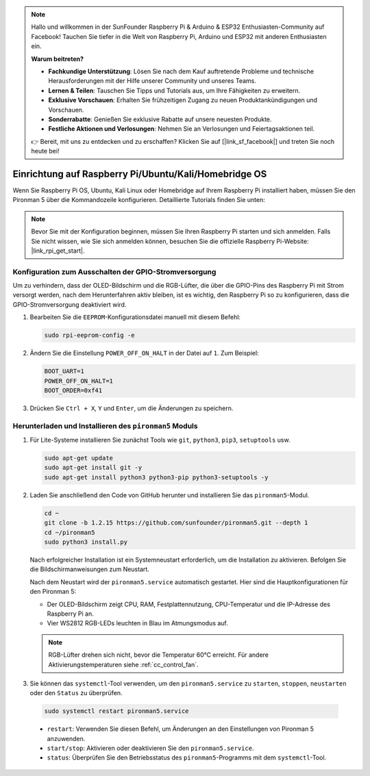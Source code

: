 .. note::

    Hallo und willkommen in der SunFounder Raspberry Pi & Arduino & ESP32 Enthusiasten-Community auf Facebook! Tauchen Sie tiefer in die Welt von Raspberry Pi, Arduino und ESP32 mit anderen Enthusiasten ein.

    **Warum beitreten?**

    - **Fachkundige Unterstützung**: Lösen Sie nach dem Kauf auftretende Probleme und technische Herausforderungen mit der Hilfe unserer Community und unseres Teams.
    - **Lernen & Teilen**: Tauschen Sie Tipps und Tutorials aus, um Ihre Fähigkeiten zu erweitern.
    - **Exklusive Vorschauen**: Erhalten Sie frühzeitigen Zugang zu neuen Produktankündigungen und Vorschauen.
    - **Sonderrabatte**: Genießen Sie exklusive Rabatte auf unsere neuesten Produkte.
    - **Festliche Aktionen und Verlosungen**: Nehmen Sie an Verlosungen und Feiertagsaktionen teil.

    👉 Bereit, mit uns zu entdecken und zu erschaffen? Klicken Sie auf [|link_sf_facebook|] und treten Sie noch heute bei!


Einrichtung auf Raspberry Pi/Ubuntu/Kali/Homebridge OS
=============================================================

Wenn Sie Raspberry Pi OS, Ubuntu, Kali Linux oder Homebridge auf Ihrem Raspberry Pi installiert haben, müssen Sie den Pironman 5 über die Kommandozeile konfigurieren. Detaillierte Tutorials finden Sie unten:

.. note::

  Bevor Sie mit der Konfiguration beginnen, müssen Sie Ihren Raspberry Pi starten und sich anmelden. Falls Sie nicht wissen, wie Sie sich anmelden können, besuchen Sie die offizielle Raspberry Pi-Website: |link_rpi_get_start|.


Konfiguration zum Ausschalten der GPIO-Stromversorgung
---------------------------------------------------------------
Um zu verhindern, dass der OLED-Bildschirm und die RGB-Lüfter, die über die GPIO-Pins des Raspberry Pi mit Strom versorgt werden, nach dem Herunterfahren aktiv bleiben, ist es wichtig, den Raspberry Pi so zu konfigurieren, dass die GPIO-Stromversorgung deaktiviert wird.

#. Bearbeiten Sie die ``EEPROM``-Konfigurationsdatei manuell mit diesem Befehl:

   .. code-block:: shell
   
     sudo rpi-eeprom-config -e

#. Ändern Sie die Einstellung ``POWER_OFF_ON_HALT`` in der Datei auf ``1``. Zum Beispiel:

   .. code-block:: shell
   
     BOOT_UART=1
     POWER_OFF_ON_HALT=1
     BOOT_ORDER=0xf41

#. Drücken Sie ``Ctrl + X``, ``Y`` und ``Enter``, um die Änderungen zu speichern.


Herunterladen und Installieren des ``pironman5`` Moduls
-----------------------------------------------------------

#. Für Lite-Systeme installieren Sie zunächst Tools wie ``git``, ``python3``, ``pip3``, ``setuptools`` usw.
  
   .. code-block:: shell
  
     sudo apt-get update
     sudo apt-get install git -y
     sudo apt-get install python3 python3-pip python3-setuptools -y

#. Laden Sie anschließend den Code von GitHub herunter und installieren Sie das ``pironman5``-Modul.

   .. code-block:: shell

      cd ~
      git clone -b 1.2.15 https://github.com/sunfounder/pironman5.git --depth 1
      cd ~/pironman5
      sudo python3 install.py

   Nach erfolgreicher Installation ist ein Systemneustart erforderlich, um die Installation zu aktivieren. Befolgen Sie die Bildschirmanweisungen zum Neustart.
   
   Nach dem Neustart wird der ``pironman5.service`` automatisch gestartet. Hier sind die Hauptkonfigurationen für den Pironman 5:
   
   * Der OLED-Bildschirm zeigt CPU, RAM, Festplattennutzung, CPU-Temperatur und die IP-Adresse des Raspberry Pi an.
   * Vier WS2812 RGB-LEDs leuchten in Blau im Atmungsmodus auf.
   
   .. note::
    
     RGB-Lüfter drehen sich nicht, bevor die Temperatur 60°C erreicht. Für andere Aktivierungstemperaturen siehe :ref:`cc_control_fan`.

#. Sie können das ``systemctl``-Tool verwenden, um den ``pironman5.service`` zu ``starten``, ``stoppen``, ``neustarten`` oder den ``Status`` zu überprüfen.

  .. code-block:: shell

      sudo systemctl restart pironman5.service

  * ``restart``: Verwenden Sie diesen Befehl, um Änderungen an den Einstellungen von Pironman 5 anzuwenden.
  * ``start/stop``: Aktivieren oder deaktivieren Sie den ``pironman5.service``.
  * ``status``: Überprüfen Sie den Betriebsstatus des ``pironman5``-Programms mit dem ``systemctl``-Tool.
